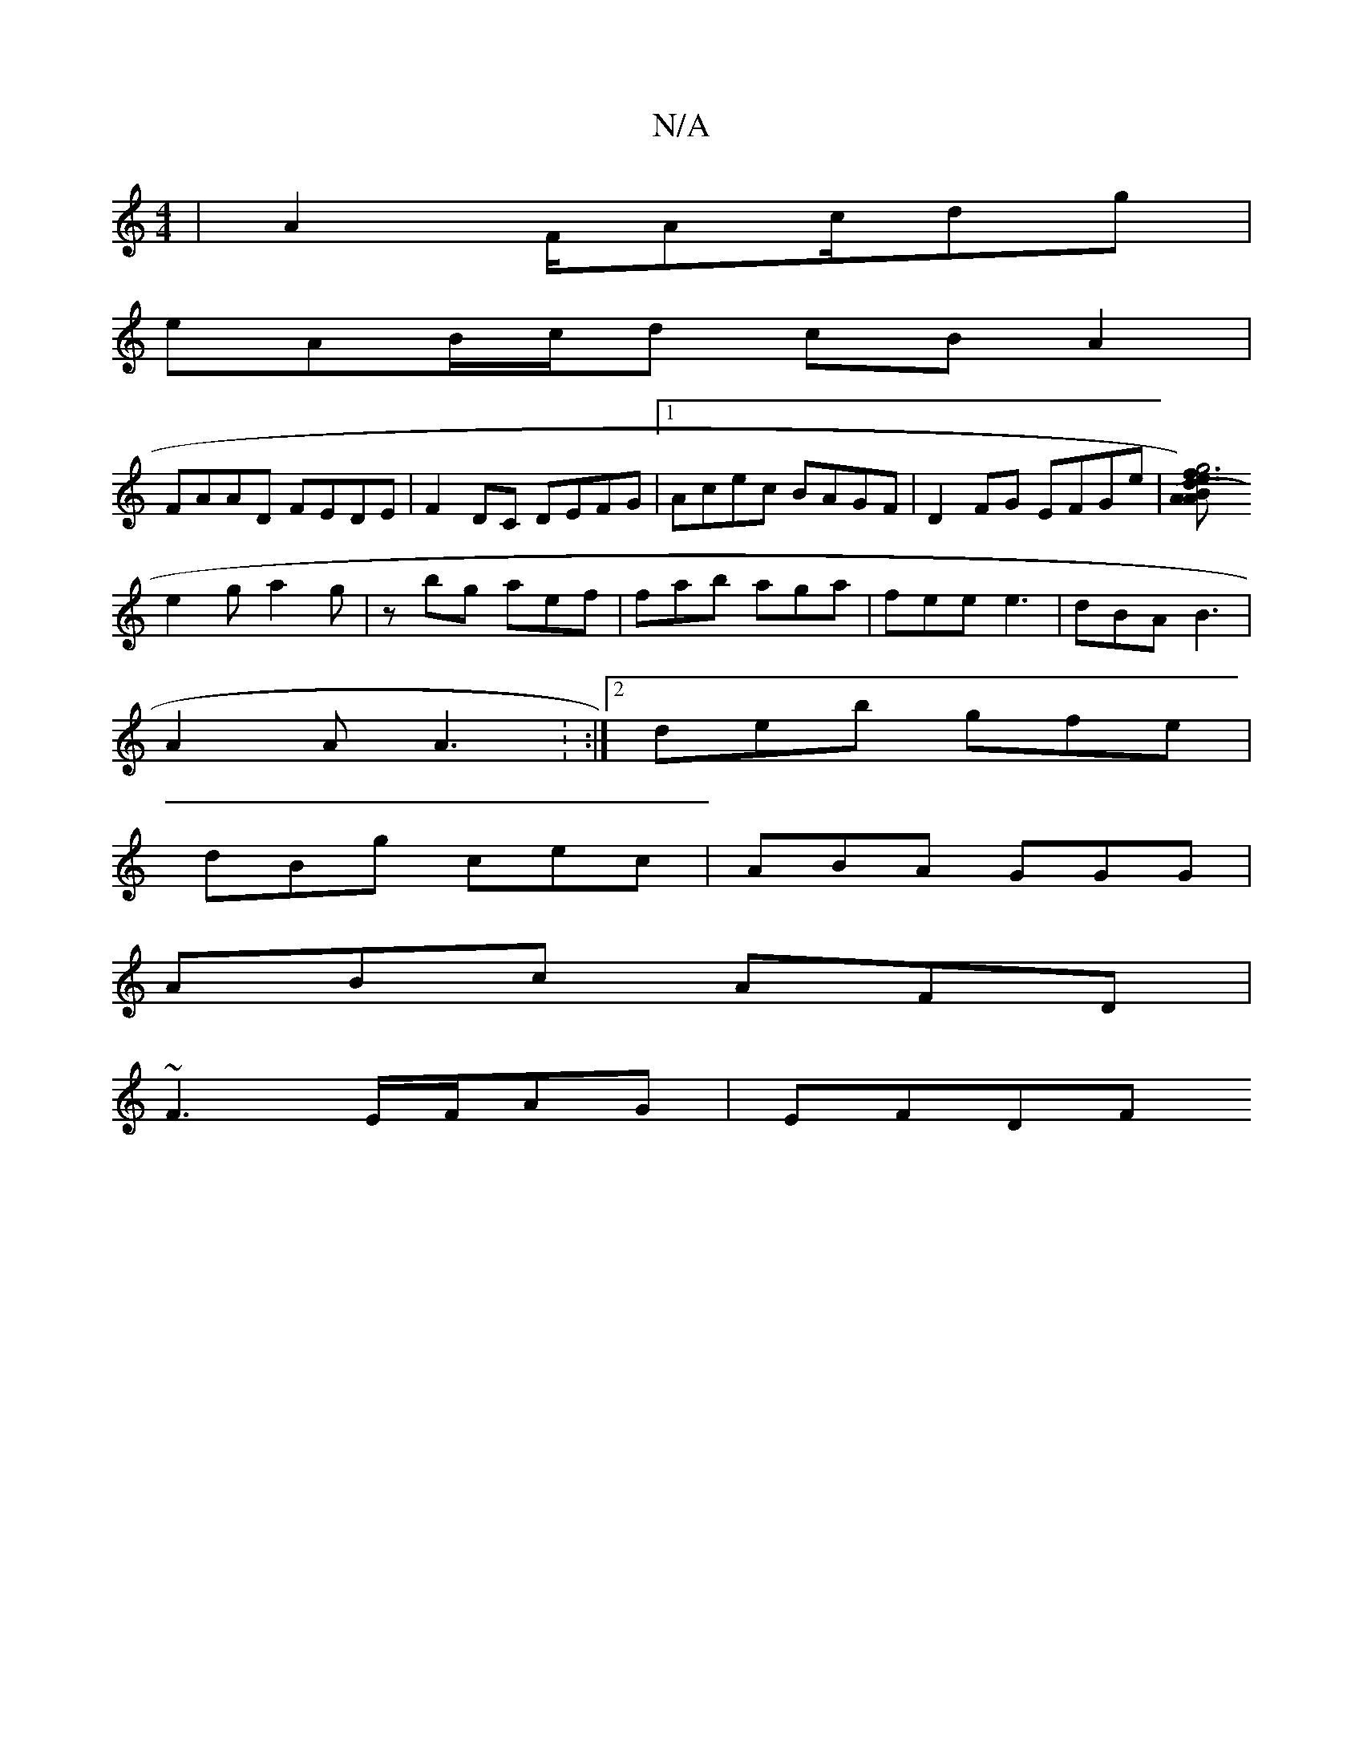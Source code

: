 X:1
T:N/A
M:4/4
R:N/A
K:Cmajor
|A2 F/Ac/dg|
eAB/c/d cBA2|
FAAD FEDE|F2DC DEFG|1 Acec BAGF|D2FG EFGe|[A2 A2 ({B}d3/2e3/2f|g4) f3||
e2g a2g|zbg aef|fab aga|fee e3|dBA B3|
A2A A3: :|2 deb gfe|
dBg cec|ABA GGG|
ABc AFD|
~F3E/F/AG|EFDF 